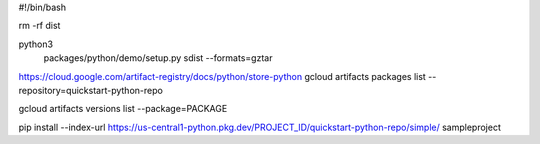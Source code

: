 #!/bin/bash

rm -rf dist

python3 \
  packages/python/demo/setup.py \
  sdist \
  --formats=gztar


https://cloud.google.com/artifact-registry/docs/python/store-python
gcloud artifacts packages list --repository=quickstart-python-repo


gcloud artifacts versions list --package=PACKAGE


pip install --index-url https://us-central1-python.pkg.dev/PROJECT_ID/quickstart-python-repo/simple/ sampleproject


